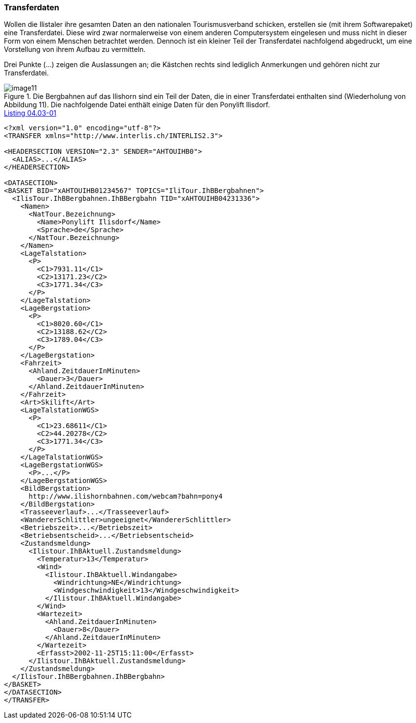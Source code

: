 [#_4_3]
=== Transferdaten

Wollen die Ilistaler ihre gesamten Daten an den nationalen Tourismusverband schicken, erstellen sie (mit ihrem Softwarepaket) eine Transferdatei. Diese wird zwar normalerweise von einem anderen Computersystem eingelesen und muss nicht in dieser Form von einem Menschen betrachtet werden. Dennoch ist ein kleiner Teil der Transferdatei nachfolgend abgedruckt, um eine Vorstellung von ihrem Aufbau zu vermitteln.

Drei Punkte (...) zeigen die Auslassungen an; die Kästchen rechts sind lediglich Anmer­kungen und gehören nicht zur Transferdatei.

.Die Bergbahnen auf das Ilishorn sind ein Teil der Daten, die in einer Transferdatei enthalten sind (Wiederholung von Abbildung 11). Die nachfolgende Datei enthält einige Daten für den Ponylift Ilisdorf.
image::img/image11.png[]

[#listing-04_03-01]
.link:#listing-04_03-01[Listing 04.03-01]
[source,xml]
----
<?xml version="1.0" encoding="utf-8"?>
<TRANSFER xmlns="http://www.interlis.ch/INTERLIS2.3">

<HEADERSECTION VERSION="2.3" SENDER="AHTOUIHB0">
  <ALIAS>...</ALIAS>
</HEADERSECTION>

<DATASECTION>
<BASKET BID="xAHTOUIHB01234567" TOPICS="IliTour.IhBBergbahnen">
  <IlisTour.IhBBergbahnen.IhBBergbahn TID="xAHTOUIHB04231336">
    <Namen>
      <NatTour.Bezeichnung>
        <Name>Ponylift Ilisdorf</Name>
        <Sprache>de</Sprache>
      </NatTour.Bezeichnung>
    </Namen>
    <LageTalstation>
      <P>
        <C1>7931.11</C1>
        <C2>13171.23</C2>
        <C3>1771.34</C3>
      </P>
    </LageTalstation>
    <LageBergstation>
      <P>
        <C1>8020.60</C1>
        <C2>13188.62</C2>
        <C3>1789.04</C3>
      </P>
    </LageBergstation>
    <Fahrzeit>
      <Ahland.ZeitdauerInMinuten>
        <Dauer>3</Dauer>
      </Ahland.ZeitdauerInMinuten>
    </Fahrzeit>
    <Art>Skilift</Art>
    <LageTalstationWGS>
      <P>
        <C1>23.68611</C1>
        <C2>44.20278</C2>
        <C3>1771.34</C3>
      </P>
    </LageTalstationWGS>
    <LageBergstationWGS>
      <P>...</P>
    </LageBergstationWGS>
    <BildBergstation>
      http://www.ilishornbahnen.com/webcam?bahn=pony4
    </BildBergstation>
    <Trasseeverlauf>...</Trasseeverlauf>
    <WandererSchlittler>ungeeignet</WandererSchlittler>
    <Betriebszeit>...</Betriebszeit>
    <Betriebsentscheid>...</Betriebsentscheid>
    <Zustandsmeldung>
      <Ilistour.IhBAktuell.Zustandsmeldung>
        <Temperatur>13</Temperatur>
        <Wind>
          <Ilistour.IhBAktuell.Windangabe>
            <Windrichtung>NE</Windrichtung>
            <Windgeschwindigkeit>13</Windgeschwindigkeit>
          </Ilistour.IhBAktuell.Windangabe>
        </Wind>
        <Wartezeit>
          <Ahland.ZeitdauerInMinuten>
            <Dauer>8</Dauer>
          </Ahland.ZeitdauerInMinuten>
        </Wartezeit>
        <Erfasst>2002-11-25T15:11:00</Erfasst>
      </Ilistour.IhBAktuell.Zustandsmeldung>
    </Zustandsmeldung>
  </IlisTour.IhBBergbahnen.IhBBergbahn>
</BASKET>
</DATASECTION>
</TRANSFER>
----

